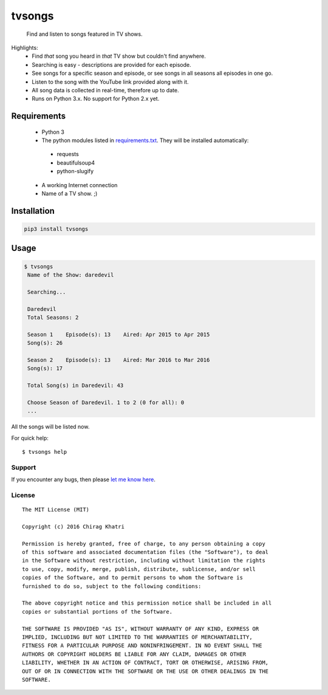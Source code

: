 =======
tvsongs
=======
 Find and listen to songs featured in TV shows.

Highlights:
 * Find `that` song you heard in `that` TV show but couldn't find anywhere.
 * Searching is easy - descriptions are provided for each episode.
 * See songs for a specific season and episode, or see songs in all seasons all episodes in one go.
 * Listen to the song with the YouTube link provided along with it.
 * All song data is collected in real-time, therefore up to date.
 * Runs on Python 3.x. No support for Python 2.x yet.


Requirements
------------
 * Python 3
 * The python modules listed in `requirements.txt`_. They will be installed automatically:

  * requests
  * beautifulsoup4
  * python-slugify

 * A working Internet connection
 * Name of a TV show. ;)


Installation
------------

.. code-block:: bash

    pip3 install tvsongs


Usage
-----
.. code-block:: bash

    $ tvsongs
     Name of the Show: daredevil

     Searching...

     Daredevil
     Total Seasons: 2

     Season 1    Episode(s): 13    Aired: Apr 2015 to Apr 2015
     Song(s): 26

     Season 2    Episode(s): 13    Aired: Mar 2016 to Mar 2016
     Song(s): 17

     Total Song(s) in Daredevil: 43

     Choose Season of Daredevil. 1 to 2 (0 for all): 0
     ...

All the songs will be listed now.


For quick help::

    $ tvsongs help


Support
=======

If you encounter any bugs, then please `let me know here`_.



License
=======
::

  The MIT License (MIT)

  Copyright (c) 2016 Chirag Khatri

  Permission is hereby granted, free of charge, to any person obtaining a copy
  of this software and associated documentation files (the "Software"), to deal
  in the Software without restriction, including without limitation the rights
  to use, copy, modify, merge, publish, distribute, sublicense, and/or sell
  copies of the Software, and to permit persons to whom the Software is
  furnished to do so, subject to the following conditions:

  The above copyright notice and this permission notice shall be included in all
  copies or substantial portions of the Software.

  THE SOFTWARE IS PROVIDED "AS IS", WITHOUT WARRANTY OF ANY KIND, EXPRESS OR
  IMPLIED, INCLUDING BUT NOT LIMITED TO THE WARRANTIES OF MERCHANTABILITY,
  FITNESS FOR A PARTICULAR PURPOSE AND NONINFRINGEMENT. IN NO EVENT SHALL THE
  AUTHORS OR COPYRIGHT HOLDERS BE LIABLE FOR ANY CLAIM, DAMAGES OR OTHER
  LIABILITY, WHETHER IN AN ACTION OF CONTRACT, TORT OR OTHERWISE, ARISING FROM,
  OUT OF OR IN CONNECTION WITH THE SOFTWARE OR THE USE OR OTHER DEALINGS IN THE
  SOFTWARE.


.. _let me know here: https://github.com/zvovov/tvsongs
.. _requirements.txt: https://github.com/zvovov/tvsongs
